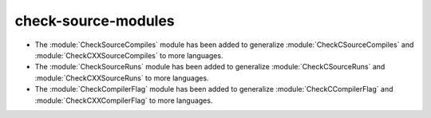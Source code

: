 check-source-modules
^^^^^^^^^^^^^^^^^^^^

* The :module:`CheckSourceCompiles` module has been added to
  generalize :module:`CheckCSourceCompiles` and
  :module:`CheckCXXSourceCompiles` to more languages.

* The :module:`CheckSourceRuns` module has been added to
  generalize :module:`CheckCSourceRuns` and
  :module:`CheckCXXSourceRuns` to more languages.

* The :module:`CheckCompilerFlag` module has been added to
  generalize :module:`CheckCCompilerFlag` and
  :module:`CheckCXXCompilerFlag` to more languages.
